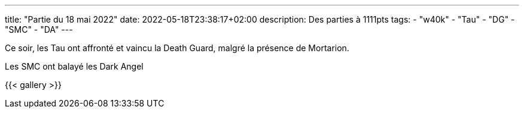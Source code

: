 ---
title: "Partie du 18 mai 2022"
date: 2022-05-18T23:38:17+02:00
description: Des parties à 1111pts
tags:
    - "w40k"
    - "Tau"
    - "DG"
    - "SMC"
    - "DA"
---

Ce soir, les Tau ont affronté et vaincu la Death Guard, malgré la présence de Mortarion.

Les SMC ont balayé les Dark Angel

{{< gallery >}}

